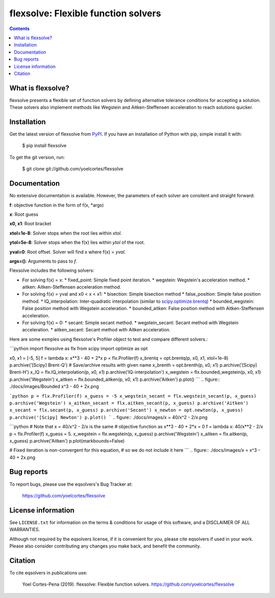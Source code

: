 ========================================================
flexsolve: Flexible function solvers
========================================================
.. image:: http://img.shields.io/badge/license-MIT-blue.svg?style=flat
   :target: https://github.com/yoelcortes/flexsolve/blob/master/LICENSE.txt
   :alt: license


.. contents::

What is flexsolve?
------------------

flexsolve presents a flexible set of function solvers by defining alternative
tolerance conditions for accepting a solution. These solvers also implement
methods like Wegstein and Aitken-Steffensen acceleration to reach solutions
quicker.

Installation
------------

Get the latest version of flexsolve from `PyPI <https://pypi.python.org/pypi/flexsolve/>`__. If you have an installation of Python with pip, simple install it with:

    $ pip install flexsolve

To get the git version, run:

    $ git clone git://github.com/yoelcortes/flexsolve

Documentation
-------------

No extensive documentation is available. However, the parameters of each
solver are consitent and straight forward:

**f**: objective function in the form of f(x, *args)

**x**: Root guess

**x0, x1**: Root bracket

**xtol=1e-8**: Solver stops when the root lies within `xtol`.

**ytol=5e-8**: Solver stops when the f(x) lies within `ytol` of the root.

**yval=0**: Root offset. Solver will find x where f(x) = `yval`.

**args=()**: Arguments to pass to `f`.

Flexsolve includes the following solvers:

* For solving f(x) = x:
  * fixed_point: Simple fixed point iteration.
  * wegstein: Wegstein's acceleration method.
  * aitken: Aitken-Steffensen acceleration method.
* For solving f(x) = yval and x0 < x < x1:
  * bisection: Simple bisection method
  * false_position: Simple false position method.
  * IQ_interpolation: Inter-quadratic interpolation (similar to `scipy.optimize.brentq <https://docs.scipy.org/doc/scipy-0.14.0/reference/generated/scipy.optimize.brentq.html>`__)
  * bounded_wegstein: False position method with Wegstein acceleration.
  * bounded_aitken: False position method with Aitken-Steffensen acceleration.
* For solving f(x) = 0:
  * secant: Simple secant method.
  * wegstein_secant: Secant method with Wegstein acceleration.
  * aitken_secant: Secant method with Aitken acceleration.

Here are some exmples using flexsolve's Profiler object to test and compare
different solvers.:

```python
import flexsolve as flx 
from scipy import optimize as opt

x0, x1 = [-5, 5]
f = lambda x: x**3 - 40 + 2*x 
p = flx.Profiler(f)
x_brentq = opt.brentq(p, x0, x1, xtol=1e-8)
p.archive('[Scipy] Brent-Q') # Save/archive results with given name
x_brenth = opt.brenth(p, x0, x1)
p.archive('[Scipy] Brent-H')
x_IQ = flx.IQ_interpolation(p, x0, x1)
p.archive('IQ-interpolation')
x_wegstein = flx.bounded_wegstein(p, x0, x1)
p.archive('Wegstein')
x_aitken = flx.bounded_aitken(p, x0, x1)
p.archive('Aitken')
p.plot()
```
.. figure:: ./docs/images/Bounded x^3 - 40 + 2x.png

```python
p = flx.Profiler(f)
x_guess = -5
x_wegstein_secant = flx.wegstein_secant(p, x_guess)
p.archive('Wegstein')
x_aitken_secant = flx.aitken_secant(p, x_guess)
p.archive('Aitken')
x_secant = flx.secant(p, x_guess)
p.archive('Secant')
x_newton = opt.newton(p, x_guess)
p.archive('[Scipy] Newton')
p.plot()
```
.. figure:: ./docs/images/x = 40/x^2 - 2/x.png

```python
# Note that x = 40/x^2 - 2/x is the same
# objective function as x**3 - 40 + 2*x = 0
f = lambda x: 40/x**2 - 2/x
p = flx.Profiler(f)
x_guess = 5.
x_wegstein = flx.wegstein(p, x_guess)
p.archive('Wegstein')
x_aitken = flx.aitken(p, x_guess)
p.archive('Aitken')
p.plot(markbounds=False)

# Fixed iteration is non-convergent for this equation,
# so we do not include it here
```
.. figure:: ./docs/images/x = x^3 - 40 + 2x.png

Bug reports
-----------

To report bugs, please use the eqsolvers's Bug Tracker at:

    https://github.com/yoelcortes/flexsolve


License information
-------------------

See ``LICENSE.txt`` for information on the terms & conditions for usage
of this software, and a DISCLAIMER OF ALL WARRANTIES.

Although not required by the eqsolvers license, if it is convenient for you,
please cite eqsolvers if used in your work. Please also consider contributing
any changes you make back, and benefit the community.


Citation
--------

To cite eqsolvers in publications use:

    Yoel Cortes-Pena (2019). flexsolve: Flexible function solvers.
    https://github.com/yoelcortes/flexsolve
